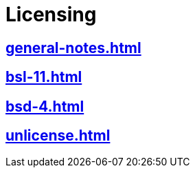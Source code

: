= Licensing

== xref:general-notes.adoc[]
== xref:bsl-11.adoc[]
== xref:bsd-4.adoc[]
== xref:unlicense.adoc[]
